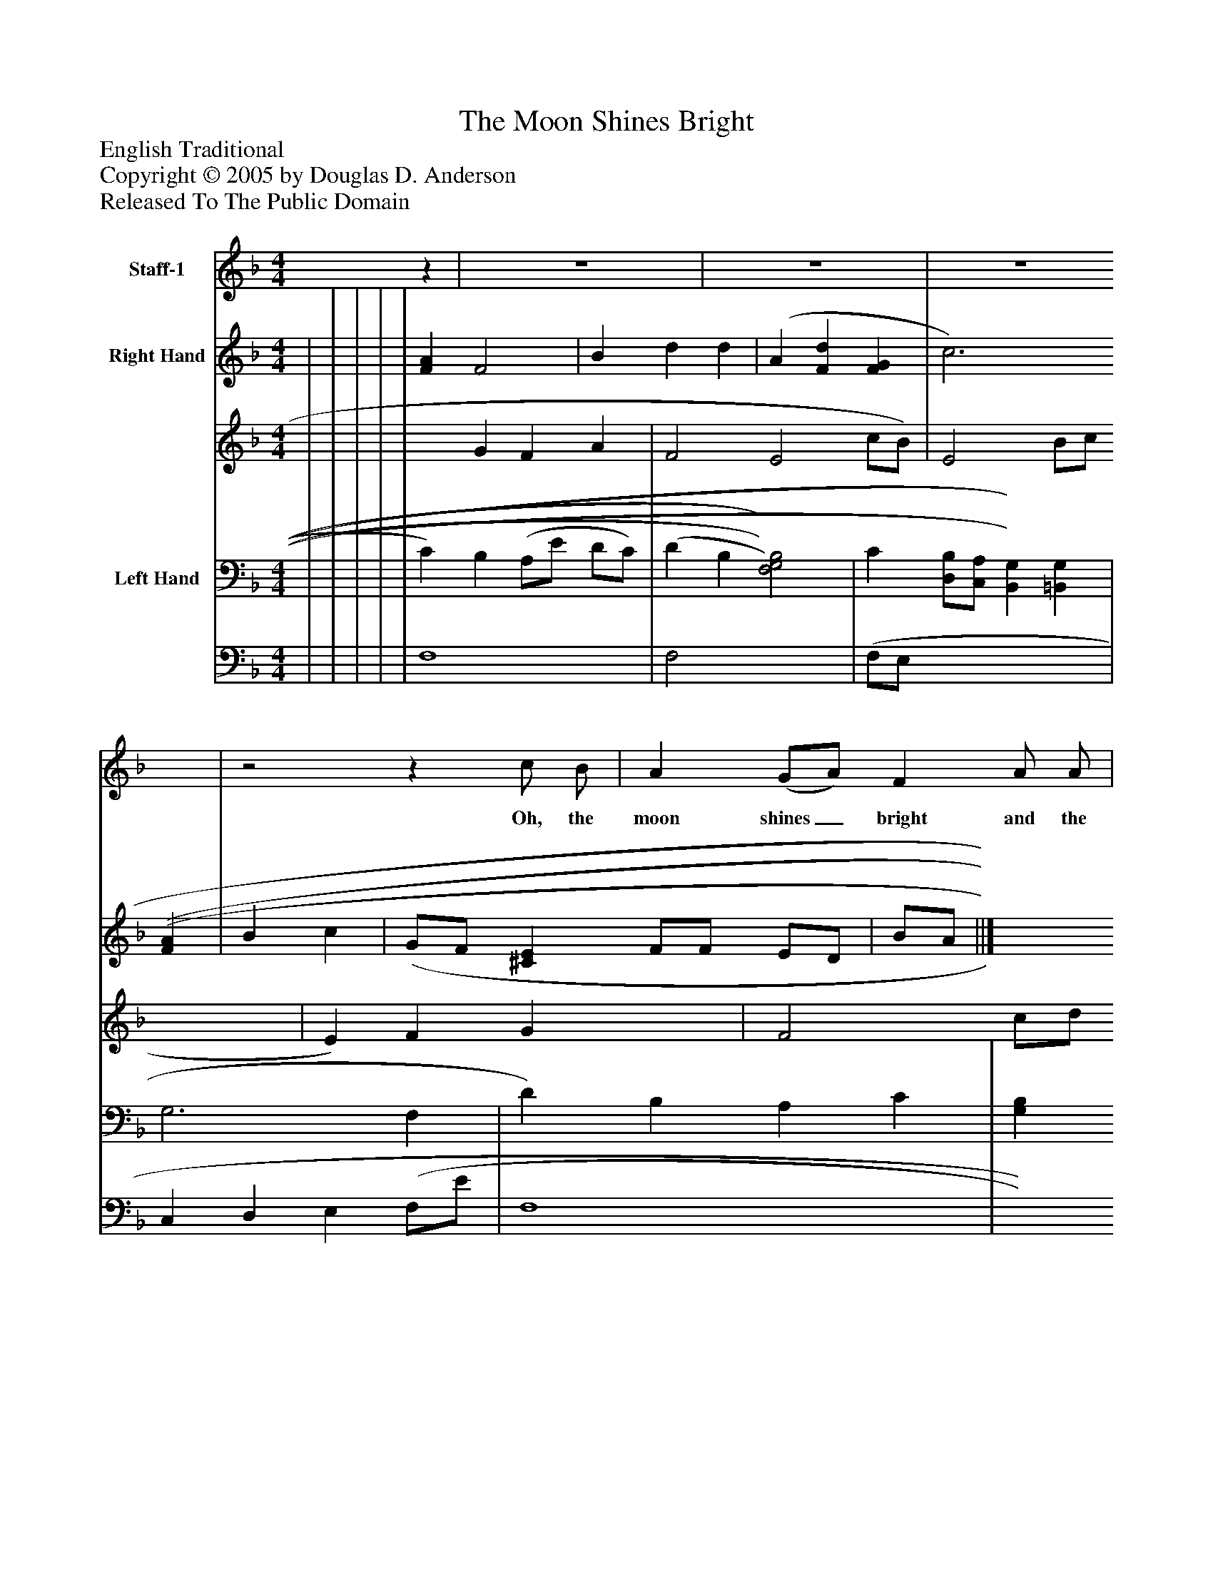 %%abc-creator mxml2abc 1.4
%%abc-version 2.0
%%continueall true
%%titletrim true
%%titleformat A-1 T C1, Z-1, S-1
X: 0
T: The Moon Shines Bright
Z: English Traditional
Z: Copyright © 2005 by Douglas D. Anderson
Z: Released To The Public Domain
L: 1/4
M: 4/4
V: P1 name="Staff-1"
%%MIDI program 1 19
V: P2_1 name="Right Hand"
V: P2_2
%%MIDI program 2 0
V: P3_1 name="Left Hand"
V: P3_2
%%MIDI program 3 0
K: F
[V: P1] z | z4 | z4 | z4 |z2z c/ B/ | A (G/A/) F A/ A/ | B d/ G/ c c/ B/ | A B/ c/ d G | c2z A | B (c/d/) c (d/c/) | B/ B/ A/ G/ F A/ B/ | c c/c/ G (B/A/) | F3|]
w: Oh, the moon shines_ bright and the stars give a light Oh, a lit- tle be- fore the day; Our Lord our_ God He_ calls up- on us all, And He bids us a- wake and_ pray.
% Extracting voice 1 from part P2
[V: P2_1]  | | | | | [FA] F2 | B d d | (A [Fd] [FG] | c3 [(F(A] | B c | (G/F/ [^CE] F/F/ E/D/ | B/A/ ||]
% Extracting voice 2 from part P2
[V: P2_2]  | | | | | x1  G F A | F2 E2 c/B/) | E2 B/c/ x2  | E) F G x1  | F2 c/d/ F2 A) | D x1  D | C) (D E E ||]
% Extracting voice 1 from part P3
[V: P3_1]  | | | | | C) B, (A,/E/ D/C/) | (D B, [F,2)G,2)B,2)] | C [D,/B,/][C,/A,/] [B,,)G,)] [=B,,G,] | G,3 F, | D) B, A, C | [G,B,] A, A, =C,/B,,/) | ||]
% Extracting voice 2 from part P3
[V: P3_2]  | | | | | F,4 | F,2 x2  | (F,/E,/ x3  | C, D, E, (F,/E/ | F,4 | x1  (D,/D,/ | ||]

